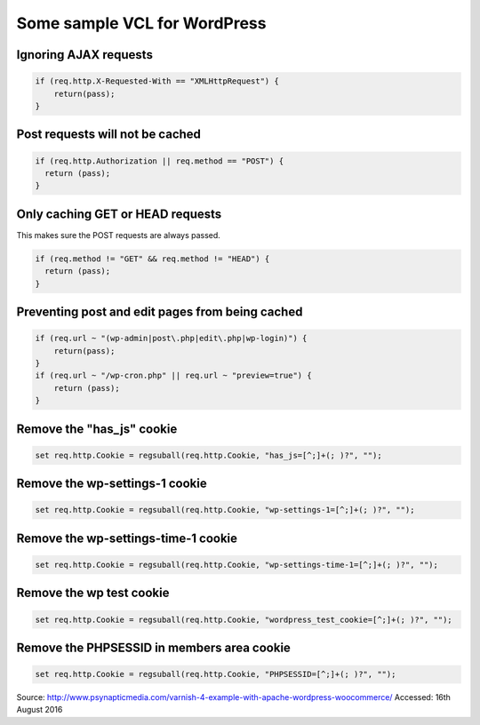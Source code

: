 .. _wp_vcl:

Some sample VCL for WordPress
=============================

Ignoring AJAX requests
......................

.. code-block:: VCL

    if (req.http.X-Requested-With == "XMLHttpRequest") {
        return(pass);
    }

Post requests will not be cached
................................

.. code-block:: VCL

  if (req.http.Authorization || req.method == "POST") {
    return (pass);
  }

Only caching GET or HEAD requests
.................................

This makes sure the POST requests are always passed.

.. code-block:: VCL

  if (req.method != "GET" && req.method != "HEAD") {
    return (pass);
  }


Preventing post and edit pages from being cached
................................................

.. code-block:: VCL

    if (req.url ~ "(wp-admin|post\.php|edit\.php|wp-login)") {
        return(pass);
    }
    if (req.url ~ "/wp-cron.php" || req.url ~ "preview=true") {
        return (pass);
    }

Remove the "has_js" cookie
..........................

.. code-block:: VCL

    set req.http.Cookie = regsuball(req.http.Cookie, "has_js=[^;]+(; )?", "");


Remove the wp-settings-1 cookie
...............................

.. code-block:: VCL

  set req.http.Cookie = regsuball(req.http.Cookie, "wp-settings-1=[^;]+(; )?", "");


Remove the wp-settings-time-1 cookie
....................................

.. code-block:: VCL

    set req.http.Cookie = regsuball(req.http.Cookie, "wp-settings-time-1=[^;]+(; )?", "");


Remove the wp test cookie
.........................

.. code-block:: VCL

  set req.http.Cookie = regsuball(req.http.Cookie, "wordpress_test_cookie=[^;]+(; )?", "");


Remove the PHPSESSID in members area cookie
...........................................

.. code-block:: VCL

  set req.http.Cookie = regsuball(req.http.Cookie, "PHPSESSID=[^;]+(; )?", "");


Source: http://www.psynapticmedia.com/varnish-4-example-with-apache-wordpress-woocommerce/
Accessed: 16th August 2016
